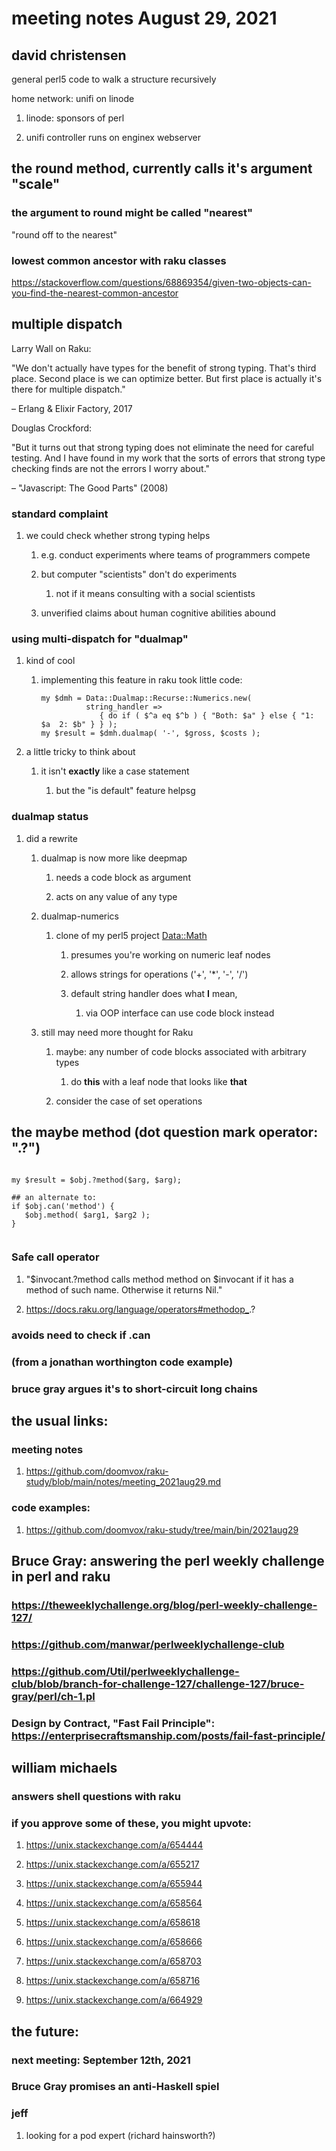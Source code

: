 * meeting notes August 29, 2021

** david christensen
**** general perl5 code to walk a structure recursively
**** home network: unifi on linode 
***** linode: sponsors of perl
***** unifi controller runs on enginex webserver
** the round method, currently calls it's argument "scale"
*** the argument to round might be called "nearest"
"round off to the nearest"

*** lowest common ancestor with raku classes
https://stackoverflow.com/questions/68869354/given-two-objects-can-you-find-the-nearest-common-ancestor

** multiple dispatch

Larry Wall on Raku:

"We don't actually have types for the benefit of strong typing.
That's third place.  Second place is we can optimize better.  But
first place is actually it's there for multiple dispatch."

   -- Erlang & Elixir Factory, 2017

Douglas Crockford:

"But it turns out that strong typing does not eliminate the
need for careful testing.  And I have found in my work that the
sorts of errors that strong type checking finds are not the
errors I worry about."  

   -- "Javascript: The Good Parts" (2008)

*** standard complaint
**** we could check whether strong typing helps
***** e.g. conduct experiments where teams of programmers compete
***** but computer "scientists" don't do experiments
****** not if it means consulting with a social scientists
***** unverified claims about human cognitive abilities abound

*** using multi-dispatch for "dualmap"
**** kind of cool
***** implementing this feature in raku took little code:
#+BEGIN_SRC perl6
my $dmh = Data::Dualmap::Recurse::Numerics.new( 
          string_handler => 
             { do if ( $^a eq $^b ) { "Both: $a" } else { "1: $a  2: $b" } } );
my $result = $dmh.dualmap( '-', $gross, $costs );
#+END_SRC
**** a little tricky to think about
***** it isn't *exactly* like a case statement
****** but the "is default" feature helpsg

*** dualmap status
**** did a rewrite
***** dualmap is now more like deepmap
****** needs a code block as argument
****** acts on any value of any type
***** dualmap-numerics
****** clone of my perl5 project Data::Math
******* presumes you're working on numeric leaf nodes
******* allows strings for operations ('+', '*', '-', '/')
******* default string handler does what *I* mean,
******** via OOP interface can use code block instead
***** still may need more thought for Raku
****** maybe: any number of code blocks associated with arbitrary types
******* do *this* with a leaf node that looks like *that*
****** consider the case of set operations

** the maybe method (dot question mark operator: ".?")
#+BEGIN_SRC perl6

my $result = $obj.?method($arg, $arg);

## an alternate to:
if $obj.can('method') {
   $obj.method( $arg1, $arg2 );
}

#+END_SRC

*** Safe call operator
**** "$invocant.?method calls method method on $invocant if it has a method of such name. Otherwise it returns Nil."
**** https://docs.raku.org/language/operators#methodop_.?
*** avoids need to check if .can
*** (from a jonathan worthington code example)
*** bruce gray argues it's to short-circuit long chains 

** the usual links:
*** meeting notes
**** https://github.com/doomvox/raku-study/blob/main/notes/meeting_2021aug29.md
*** code examples:
**** https://github.com/doomvox/raku-study/tree/main/bin/2021aug29

** Bruce Gray: answering the perl weekly challenge in perl and raku
*** https://theweeklychallenge.org/blog/perl-weekly-challenge-127/
*** https://github.com/manwar/perlweeklychallenge-club
*** https://github.com/Util/perlweeklychallenge-club/blob/branch-for-challenge-127/challenge-127/bruce-gray/perl/ch-1.pl 
*** Design by Contract, "Fast Fail Principle": https://enterprisecraftsmanship.com/posts/fail-fast-principle/ 


** william michaels
*** answers shell questions with raku
*** if you approve some of these, you might upvote: 
**** https://unix.stackexchange.com/a/654444 
**** https://unix.stackexchange.com/a/655217 
**** https://unix.stackexchange.com/a/655944 
**** https://unix.stackexchange.com/a/658564 
**** https://unix.stackexchange.com/a/658618 
**** https://unix.stackexchange.com/a/658666 
**** https://unix.stackexchange.com/a/658703 
**** https://unix.stackexchange.com/a/658716 
**** https://unix.stackexchange.com/a/664929


** the future:
*** next meeting: September 12th, 2021
*** Bruce Gray promises an anti-Haskell spiel 
*** jeff
**** looking for a pod expert (richard hainsworth?)
